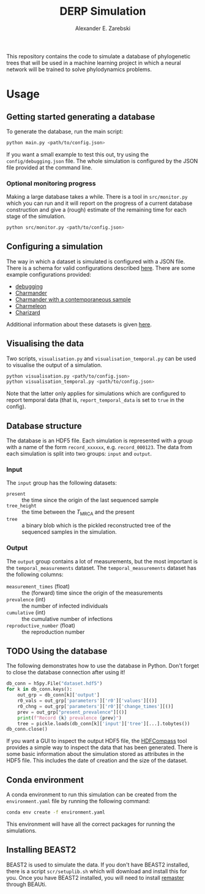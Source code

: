 #+title: DERP Simulation
#+author: Alexander E. Zarebski

This repository contains the code to simulate a database of
phylogenetic trees that will be used in a machine learning project in
which a neural network will be trained to solve phylodynamics
problems.

* Usage

** Getting started generating a database

To generate the database, run the main script:

#+begin_src sh
 python main.py <path/to/config.json>
#+end_src

If you want a small example to test this out, try using the
=config/debugging.json= file. The whole simulation is configured by
the JSON file provided at the command line.

*** Optional monitoring progress

Making a large database takes a while. There is a tool in
=src/monitor.py= which you can run and it will report on the progress
of a current database construction and give a (rough) estimate of the
remaining time for each stage of the simulation.

#+begin_src sh
 python src/monitor.py <path/to/config.json>
#+end_src

** Configuring a simulation

The way in which a dataset is simulated is configured with a JSON
file. There is a schema for valid configurations described [[file:./config/readme.org][here]]. There
are some example configurations provided:

- [[file:./config/debugging.json][debugging]]
- [[file:./config/simulation-charmander.json][Charmander]]
- [[file:./config/simulation-charmander-contemporaneous.json][Charmander with a contemporaneous sample]]
- [[file:./config/simulation-charmeleon.json][Charmeleon]]
- [[file:./config/simulation-charizard.json][Charizard]]

Additional information about these datasets is given [[file:./config/readme.org][here]].

** Visualising the data

Two scripts, =visualisation.py= and =visualisation_temporal.py= can be
used to visualise the output of a simulation.

#+begin_src sh
 python visualisation.py <path/to/config.json>
 python visualisation_temporal.py <path/to/config.json>
#+end_src

Note that the latter only applies for simulations which are configured
to report temporal data (that is, =report_temporal_data= is set to
=true= in the config).

** Database structure

The database is an HDF5 file. Each simulation is represented with a
group with a name of the form =record_xxxxxx=, e.g. =record_000123=.
The data from each simulation is split into two groups: =input= and
=output=.

*** Input

The =input= group has the following datasets:

- =present= :: the time since the origin of the last sequenced sample
- =tree_height= :: the time between the $T_{\text{MRCA}}$ and the
  present
- =tree= :: a binary blob which is the pickled reconstructed tree of
  the sequenced samples in the simulation.

*** Output

The =output= group contains a lot of measurements, but the most
important is the =temporal_measurements= dataset. The
=temporal_measurements= dataset has the following columns:

- =measurement_times= (float) :: the (forward) time since the origin
  of the measurements
- =prevalence= (int) :: the number of infected individuals
- =cumulative= (int) :: the cumulative number of infections
- =reproductive_number= (float) :: the reproduction number

** TODO Using the database

The following demonstrates how to use the database in Python. Don't
forget to close the database connection after using it!

#+begin_src python
db_conn = h5py.File("dataset.hdf5")
for k in db_conn.keys():
    out_grp = db_conn[k]['output']
    r0_vals = out_grp['parameters']['r0']['values'][()]
    r0_chng = out_grp['parameters']['r0']['change_times'][()]
    prev = out_grp["present_prevalence"][()]
    print(f"Record {k} prevalence {prev}")
    tree = pickle.loads(db_conn[k]['input']['tree'][...].tobytes())
db_conn.close()
#+end_src

If you want a GUI to inspect the output HDF5 file, the [[https://github.com/HDFGroup/hdf-compass][HDFCompass]] tool
provides a simple way to inspect the data that has been generated.
There is some basic information about the simulation stored as
attributes in the HDF5 file. This includes the date of creation and
the size of the dataset.

** Conda environment

A conda environment to run this simulation can be created from the
=environment.yaml= file by running the following command:

#+begin_src sh
  conda env create -f environment.yaml
#+end_src

This environment will have all the correct packages for running the
simulations.

** Installing BEAST2

BEAST2 is used to simulate the data. If you don't have BEAST2
installed, there is a script =scr/setuplib.sh= which will download and
install this for you. Once you have BEAST2 installed, you will need to
install [[https://tgvaughan.github.io/remaster/][remaster]] through BEAUti.
